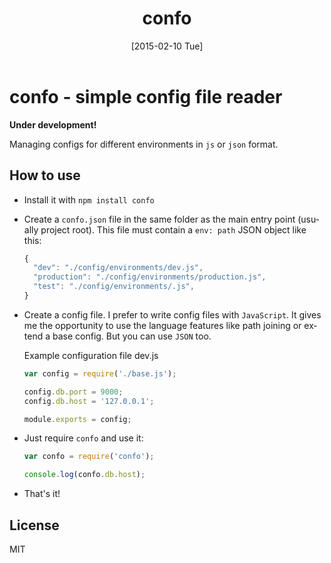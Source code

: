 #+TITLE: confo
#+EMAIL: mail@ssbb.me
#+OPTIONS: creator:comment d:(not LOGBOOK) date:t e:t email:t f:t inline:t
#+DATE: [2015-02-10 Tue]
#+LANGUAGE: en
#+HTML_HEAD: <link href=//fonts.googleapis.com/css?family=PT+Sans:400,700,400italic,700italic&subset=cyrillic,latin rel='stylesheet' type='text/css'>
#+HTML_HEAD: <link href='//fonts.googleapis.com/css?family=PT+Mono&subset=latin,cyrillic' rel='stylesheet' type='text/css'>
#+HTML_HEAD: <link rel="stylesheet" href="//cdnjs.cloudflare.com/ajax/libs/highlight.js/8.4/styles/tomorrow-night-bright.min.css">
#+HTML_HEAD: <link href="http://evilrobts.com/css/docs.css" rel="stylesheet" type="text/css" />
#+HTML_HEAD: <style>table {width: 100%;}</style>
#+HTML_HEAD: <script src="//cdnjs.cloudflare.com/ajax/libs/highlight.js/8.4/highlight.min.js"></script>
#+HTML_HEAD: <script src="//code.jquery.com/jquery-1.11.1.min.js"></script>
#+HTML_HEAD: <script src="http://evilrobts.com/js/docs.js"></script>

#+BEGIN_HTML
<a href="https://github.com/you"><img style="position: absolute; top: 0; right: 0; border: 0;" src="https://camo.githubusercontent.com/e7bbb0521b397edbd5fe43e7f760759336b5e05f/68747470733a2f2f73332e616d617a6f6e6177732e636f6d2f6769746875622f726962626f6e732f666f726b6d655f72696768745f677265656e5f3030373230302e706e67" alt="Fork me on GitHub" data-canonical-src="https://s3.amazonaws.com/github/ribbons/forkme_right_green_007200.png"></a>
#+END_HTML

* confo - simple config file reader
*Under development!*

Managing configs for different environments in =js= or =json= format.

** How to use
- Install it with =npm install confo=
- Create a =confo.json= file in the same folder as the main entry point (usually project root). This file must contain a =env: path= JSON object like this:

  #+BEGIN_SRC javascript
  {
    "dev": "./config/environments/dev.js",
    "production": "./config/environments/production.js",
    "test": "./config/environments/.js",
  }
  #+END_SRC
- Create a config file. I prefer to write config files with =JavaScript=. It gives me the opportunity to use the language features like path joining or extend a base config. But you can use =JSON= too.

  #+CAPTION: Example configuration file dev.js
  #+BEGIN_SRC javascript
  var config = require('./base.js');

  config.db.port = 9000;
  config.db.host = '127.0.0.1';

  module.exports = config;
  #+END_SRC

- Just require =confo= and use it:

  #+BEGIN_SRC javascript
  var confo = require('confo');

  console.log(confo.db.host);
  #+END_SRC

- That's it!
** License
MIT
